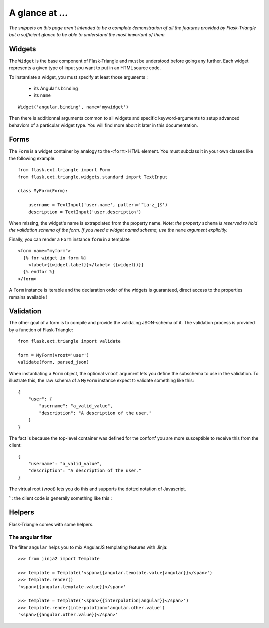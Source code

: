 A glance at ...
===============

*The snippets on this page aren’t intended to be a complete demonstration of all
the features provided by Flask-Triangle but a sufficient glance to be able to
understand the most important of them.*


Widgets
-------

The ``Widget`` is the base component of Flask-Triangle and must be understood
before going any further. Each widget represents a given type of input you want
to put in an HTML source code.

To instantiate a widget, you must specify at least those arguments :

    - its Angular's ``bind``\ ing
    - its ``name``

::

    Widget('angular.binding', name='mywidget')


Then there is additionnal arguments common to all widgets and specific 
keyword-arguments to setup advanced behaviors of a particular widget type. You
will find more about it later in this documentation.


Forms
-----

The ``Form`` is a widget container by analogy to the ``<form>`` HTML element.
You must subclass it in your own classes like the following example::

    from flask.ext.triangle import Form
    from flask.ext.triangle.widgets.standard import TextInput 

    class MyForm(Form):

        username = TextInput('user.name', pattern='^[a-z_]$')
        description = TextInput('user.description')

When missing, the widget's name is extrapolated from the property name.
*Note: the property* ``schema`` *is reserved to hold the validation schema of
the form. If you need a widget named schema, use the* ``name`` *argument
explicitly.*

Finally, you can render a ``Form`` instance ``form`` in a template ::

  <form name="myform">
    {% for widget in form %}
      <label>{{widget.label}}</label> {{widget()}}
    {% endfor %}
  </form>

A ``Form`` instance is iterable and the declaration order of the widgets is
guaranteed, direct access to the properties remains available !


Validation
----------

The other goal of a form is to compile and provide the validating JSON-schema of
it. The validation process is provided by a function of Flask-Triangle::

    from flask.ext.triangle import validate

    form = MyForm(vroot='user')
    validate(form, parsed_json)

When instantiating a ``Form`` object, the optional ``vroot`` argument lets you
define the subschema to use in the validation. To illustrate this, the raw
schema of a ``MyForm`` instance expect to validate something like this::

    {
        "user": {
            "username": "a_valid_value",
            "description": "A description of the user."
        }
    }

The fact is because the top-level container was defined for the confort¹ you are
more susceptible to receive this from the client::

    {
        "username": "a_valid_value",
        "description": "A description of the user."
    }

The virtual root (*vroot*) lets you do this and supports the dotted notation of
Javascript.

¹ : the client code is generally something like this :


Helpers
-------

Flask-Triangle comes with some helpers.

The angular filter
^^^^^^^^^^^^^^^^^^

The filter ``angular`` helps you to mix AngularJS templating features with 
Jinja::

    >>> from jinja2 import Template

    >>> template = Template('<span>{{angular.template.value|angular}}</span>')
    >>> template.render()
    '<span>{{angular.template.value}}</span>'

    >>> template = Template('<span>{{interpolation|angular}}</span>')
    >>> template.render(interpolation='angular.other.value')
    '<span>{{angular.other.value}}</span>'


